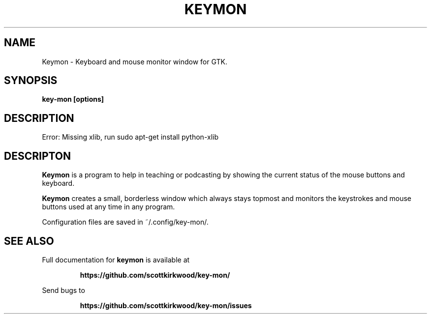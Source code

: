 .\" DO NOT MODIFY THIS FILE!  It was generated by help2man 1.47.13.
.TH KEYMON "1" "September 2020" "Keymon python-xlib" "User Commands"
.SH NAME
Keymon \- Keyboard and mouse monitor window for GTK.
.SH SYNOPSIS
.B key-mon [options]
.SH DESCRIPTION
Error: Missing xlib, run sudo apt\-get install python\-xlib
.SH DESCRIPTON
.B Keymon
is a program to help in teaching or podcasting by showing the current status of the
mouse buttons and keyboard.
.PP
.B Keymon
creates a small, borderless window which always stays topmost and monitors the keystrokes
and mouse buttons used at any time in any program.

Configuration files are saved in ~/.config/key-mon/.
.SH "SEE ALSO"
Full documentation for
.B keymon
is available at
.IP
.B https://github.com/scottkirkwood/key-mon/
.PP
Send bugs to
.IP
.B https://github.com/scottkirkwood/key-mon/issues
.PP
